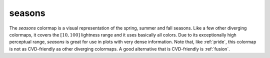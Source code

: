 .. _seasons:

seasons
-------
.. image:: ../../../../cmasher/colormaps/seasons/seasons.png
    :alt: Visual representation of the *seasons* colormap.
    :width: 100%
    :align: center

.. image:: ../../../../cmasher/colormaps/seasons/seasons_viscm.png
    :alt: Statistics of the *seasons* colormap.
    :width: 100%
    :align: center

The *seasons* colormap is a visual representation of the spring, summer and fall seasons.
Like a few other diverging colormaps, it covers the :math:`[10, 100]` lightness range and it uses basically all colors.
Due to its exceptionally high perceptual range, *seasons* is great for use in plots with very dense information.
Note that, like :ref:`pride`, this colormap is not as CVD-friendly as other diverging colormaps.
A good alternative that is CVD-friendly is :ref:`fusion`.
